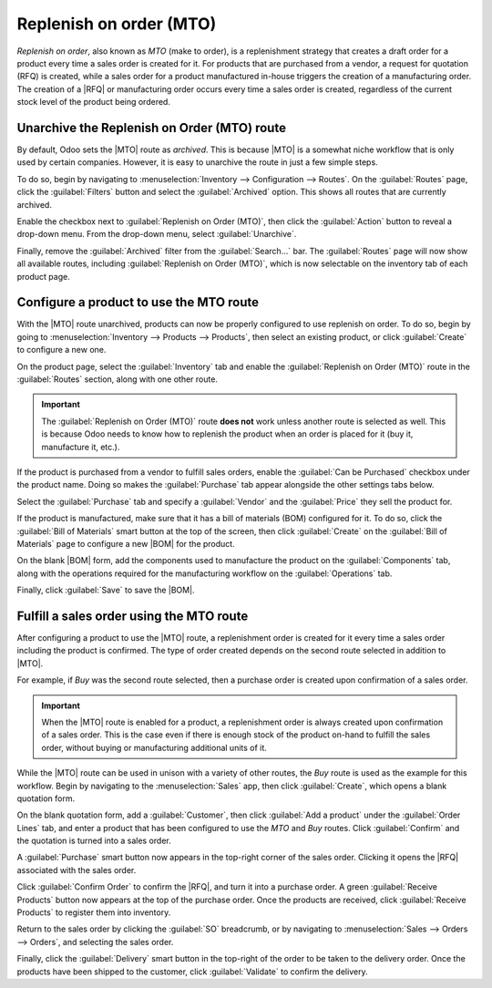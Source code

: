 ========================
Replenish on order (MTO)
========================

.. |MTO| replace:: :abbr:`MTO (make to order)`
.. |RFQ| replace:: :abbr:`RFQ (request for quotation)`
.. |BOM| replace:: :abbr:`BOM (bill of materials)`

*Replenish on order*, also known as *MTO* (make to order), is a replenishment strategy that creates
a draft order for a product every time a sales order is created for it. For products that are
purchased from a vendor, a request for quotation (RFQ) is created, while a sales order for a product
manufactured in-house triggers the creation of a manufacturing order. The creation of a |RFQ| or
manufacturing order occurs every time a sales order is created, regardless of the current stock
level of the product being ordered.

.. _inventory/warehouse_storage/mto-route:

Unarchive the Replenish on Order (MTO) route
============================================

By default, Odoo sets the |MTO| route as *archived*. This is because |MTO| is a somewhat niche
workflow that is only used by certain companies. However, it is easy to unarchive the route in just
a few simple steps.

To do so, begin by navigating to :menuselection:`Inventory --> Configuration --> Routes`. On the
:guilabel:`Routes` page, click the :guilabel:`Filters` button and select the :guilabel:`Archived`
option. This shows all routes that are currently archived.

.. image:: mto/archived-filter.png
   :align: center
   :alt: The archived filter on the Routes page.

Enable the checkbox next to :guilabel:`Replenish on Order (MTO)`, then click the :guilabel:`Action`
button to reveal a drop-down menu. From the drop-down menu, select :guilabel:`Unarchive`.

.. image:: mto/unarchive-button.png
   :align: center
   :alt: The unarchive action on the Routes page.

Finally, remove the :guilabel:`Archived` filter from the :guilabel:`Search...` bar. The
:guilabel:`Routes` page will now show all available routes, including :guilabel:`Replenish on Order
(MTO)`, which is now selectable on the inventory tab of each product page.

.. image:: mto/unarchived-mto.png
   :align: center
   :alt: The MTO route appears on the Routes page after unarchiving it.

Configure a product to use the MTO route
========================================

With the |MTO| route unarchived, products can now be properly configured to use replenish on order.
To do so, begin by going to :menuselection:`Inventory --> Products --> Products`, then select an
existing product, or click :guilabel:`Create` to configure a new one.

On the product page, select the :guilabel:`Inventory` tab and enable the :guilabel:`Replenish on
Order (MTO)` route in the :guilabel:`Routes` section, along with one other route.

.. important::
   The :guilabel:`Replenish on Order (MTO)` route **does not** work unless another route is selected
   as well. This is because Odoo needs to know how to replenish the product when an order is placed
   for it (buy it, manufacture it, etc.).

.. image:: mto/select-routes.png
   :align: center
   :alt: Select the MTO route and a second route on the Inventory tab.

If the product is purchased from a vendor to fulfill sales orders, enable the :guilabel:`Can be
Purchased` checkbox under the product name. Doing so makes the :guilabel:`Purchase` tab appear
alongside the other settings tabs below.

Select the :guilabel:`Purchase` tab and specify a :guilabel:`Vendor` and the :guilabel:`Price` they
sell the product for.

.. image:: mto/specify-vendor.png
   :align: center
   :alt: Enable "Can be Purchased" and specify a vendor.

If the product is manufactured, make sure that it has a bill of materials (BOM) configured for it.
To do so, click the :guilabel:`Bill of Materials` smart button at the top of the screen, then click
:guilabel:`Create` on the :guilabel:`Bill of Materials` page to configure a new |BOM| for the
product.

On the blank |BOM| form, add the components used to manufacture the product on the
:guilabel:`Components` tab, along with the operations required for the manufacturing workflow on the
:guilabel:`Operations` tab.

Finally, click :guilabel:`Save` to save the |BOM|.

Fulfill a sales order using the MTO route
=========================================

After configuring a product to use the |MTO| route, a replenishment order is created for it every
time a sales order including the product is confirmed. The type of order created depends on the
second route selected in addition to |MTO|.

For example, if *Buy* was the second route selected, then a purchase order is created upon
confirmation of a sales order.

.. important::
   When the |MTO| route is enabled for a product, a replenishment order is always created upon
   confirmation of a sales order. This is the case even if there is enough stock of the product
   on-hand to fulfill the sales order, without buying or manufacturing additional units of it.

While the |MTO| route can be used in unison with a variety of other routes, the *Buy* route is used
as the example for this workflow. Begin by navigating to the :menuselection:`Sales` app, then click
:guilabel:`Create`, which opens a blank quotation form.

On the blank quotation form, add a :guilabel:`Customer`, then click :guilabel:`Add a product` under
the :guilabel:`Order Lines` tab, and enter a product that has been configured to use the *MTO* and
*Buy* routes. Click :guilabel:`Confirm` and the quotation is turned into a sales order.

A :guilabel:`Purchase` smart button now appears in the top-right corner of the sales order. Clicking
it opens the |RFQ| associated with the sales order.

Click :guilabel:`Confirm Order` to confirm the |RFQ|, and turn it into a purchase order. A green
:guilabel:`Receive Products` button now appears at the top of the purchase order. Once the products
are received, click :guilabel:`Receive Products` to register them into inventory.

Return to the sales order by clicking the :guilabel:`SO` breadcrumb, or by navigating to
:menuselection:`Sales --> Orders --> Orders`, and selecting the sales order.

Finally, click the :guilabel:`Delivery` smart button in the top-right of the order to be taken to
the delivery order. Once the products have been shipped to the customer, click :guilabel:`Validate`
to confirm the delivery.
